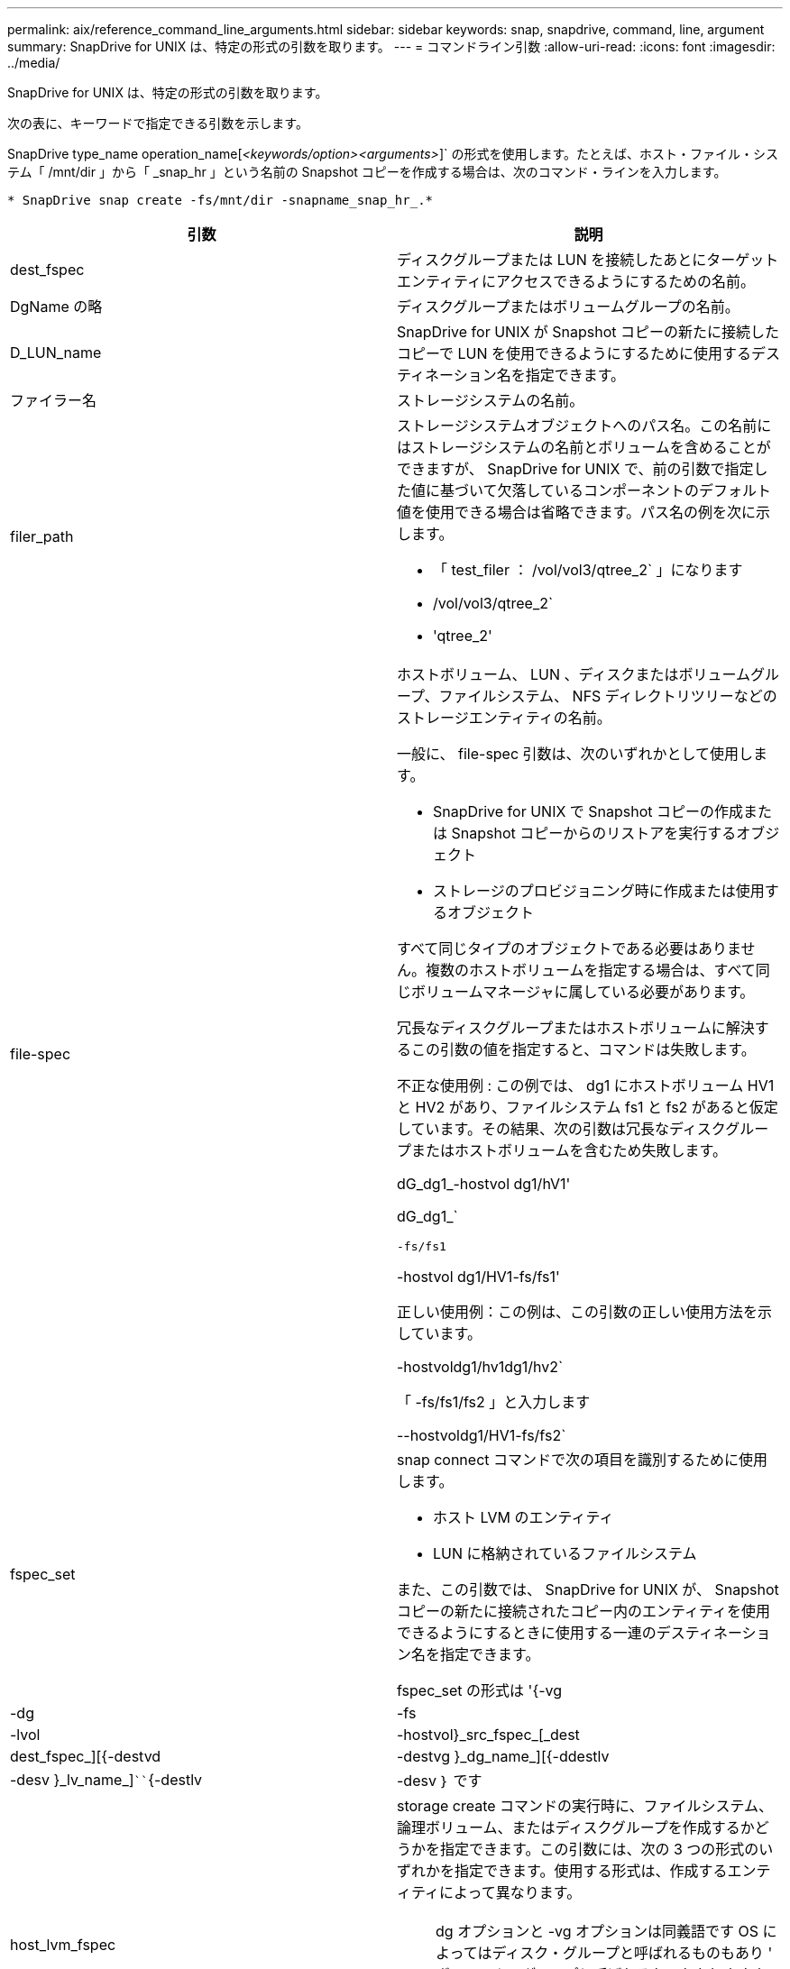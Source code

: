 ---
permalink: aix/reference_command_line_arguments.html 
sidebar: sidebar 
keywords: snap, snapdrive, command, line, argument 
summary: SnapDrive for UNIX は、特定の形式の引数を取ります。 
---
= コマンドライン引数
:allow-uri-read: 
:icons: font
:imagesdir: ../media/


[role="lead"]
SnapDrive for UNIX は、特定の形式の引数を取ります。

次の表に、キーワードで指定できる引数を示します。

SnapDrive type_name operation_name[_<keywords/option><arguments>_]` の形式を使用します。たとえば、ホスト・ファイル・システム「 /mnt/dir 」から「 _snap_hr 」という名前の Snapshot コピーを作成する場合は、次のコマンド・ラインを入力します。

`* SnapDrive snap create -fs/mnt/dir -snapname_snap_hr_.*`

|===
| 引数 | 説明 


 a| 
dest_fspec
 a| 
ディスクグループまたは LUN を接続したあとにターゲットエンティティにアクセスできるようにするための名前。



 a| 
DgName の略
 a| 
ディスクグループまたはボリュームグループの名前。



 a| 
D_LUN_name
 a| 
SnapDrive for UNIX が Snapshot コピーの新たに接続したコピーで LUN を使用できるようにするために使用するデスティネーション名を指定できます。



 a| 
ファイラー名
 a| 
ストレージシステムの名前。



 a| 
filer_path
 a| 
ストレージシステムオブジェクトへのパス名。この名前にはストレージシステムの名前とボリュームを含めることができますが、 SnapDrive for UNIX で、前の引数で指定した値に基づいて欠落しているコンポーネントのデフォルト値を使用できる場合は省略できます。パス名の例を次に示します。

* 「 test_filer ： /vol/vol3/qtree_2` 」になります
* /vol/vol3/qtree_2`
* 'qtree_2'




 a| 
file-spec
 a| 
ホストボリューム、 LUN 、ディスクまたはボリュームグループ、ファイルシステム、 NFS ディレクトリツリーなどのストレージエンティティの名前。

一般に、 file-spec 引数は、次のいずれかとして使用します。

* SnapDrive for UNIX で Snapshot コピーの作成または Snapshot コピーからのリストアを実行するオブジェクト
* ストレージのプロビジョニング時に作成または使用するオブジェクト


すべて同じタイプのオブジェクトである必要はありません。複数のホストボリュームを指定する場合は、すべて同じボリュームマネージャに属している必要があります。

冗長なディスクグループまたはホストボリュームに解決するこの引数の値を指定すると、コマンドは失敗します。

不正な使用例 : この例では、 dg1 にホストボリューム HV1 と HV2 があり、ファイルシステム fs1 と fs2 があると仮定しています。その結果、次の引数は冗長なディスクグループまたはホストボリュームを含むため失敗します。

dG_dg1_-hostvol dg1/hV1'

dG_dg1_`

`-fs/fs1`

-hostvol dg1/HV1-fs/fs1'

正しい使用例：この例は、この引数の正しい使用方法を示しています。

-hostvoldg1/hv1dg1/hv2`

「 -fs/fs1/fs2 」と入力します

--hostvoldg1/HV1-fs/fs2`



 a| 
fspec_set
 a| 
snap connect コマンドで次の項目を識別するために使用します。

* ホスト LVM のエンティティ
* LUN に格納されているファイルシステム


また、この引数では、 SnapDrive for UNIX が、 Snapshot コピーの新たに接続されたコピー内のエンティティを使用できるようにするときに使用する一連のデスティネーション名を指定できます。

fspec_set の形式は '{-vg|-dg|-fs|-lvol|-hostvol}_src_fspec_[_dest | dest_fspec_][{-destvd|-destvg }_dg_name_][{-ddestlv|-desv }_lv_name_]````{-destlv|-desv ｝ です



 a| 
host_lvm_fspec
 a| 
storage create コマンドの実行時に、ファイルシステム、論理ボリューム、またはディスクグループを作成するかどうかを指定できます。この引数には、次の 3 つの形式のいずれかを指定できます。使用する形式は、作成するエンティティによって異なります。


NOTE: dg オプションと -vg オプションは同義語です OS によってはディスク・グループと呼ばれるものもあり ' ボリューム・グループと呼ばれるものもありますまた、「 -lvol 」と「 -hostvol 」も同義語です。このガイドでは '-ddg を使用してディスク・グループとボリューム・グループの両方を参照し '-hostvol を使用して論理ボリュームとホスト・ボリュームの両方を参照します



 a| 
ファイル・システムを作成するには ' 次の形式を使用します [-fs file_spec[-fstype_type_][-fsopts_options_][-hostvol_file_dspec_][-dG_dG_NAME_DG_] 論理ボリュームまたはホスト・ボリュームを作成するには ' 次の形式を使用します [-dG_file_dG_spec] dg ファイル名または dg-dg ファイル名を使用してください

作成する最上位のエンティティに名前を付ける必要があります。基になるエンティティの名前を指定する必要はありません。基になるエンティティの名前を指定しない場合、 SnapDrive for UNIX によって内部で生成された名前でそれらのエンティティが作成されます。

SnapDrive for UNIX でファイルシステムを作成するように指定する場合は、ホスト LVM で SnapDrive for UNIX がサポートするタイプを指定する必要があります。これらのタイプには 'JFS2 または VxFS が含まれます

オプション「 -fsopts 」は、新しいファイルシステムを作成するホスト操作に渡すオプションを指定するために使用されます。たとえば、「 mkfs 」のように指定します。



 a| 
IG_name
 a| 
イニシエータグループの名前。



 a| 
long_filer_path
 a| 
ストレージシステム名、ボリューム名、および場合によってはそのボリューム内のその他のディレクトリ要素とファイル要素を含むパス名。長いパス名の例を次に示します。

「 test_filer ： /vol/vol3/qtree_2` 」になります

10.10.10.1 ： /vol/Vol4/lun_21`



 a| 
long_lun_name
 a| 
ストレージシステム名、ボリューム名、および LUN 名を含む名前。次に、長い LUN 名の例を示します。

「 test_filer ： /vol/vol1/Luna 」という名前になります



 a| 
long_snap_name
 a| 
ストレージシステム名、ボリューム名、および Snapshot コピー名を含む名前。次に、長い Snapshot コピー名の例を示します。「 test_filer ： /vol/ account_vol ： snap_20040202 」

SnapDrive snap show コマンドと SnapDrive snap delete コマンドを使用すると、ワイルドカードとしてアスタリスク（ * ）文字を使用して、 Snapshot コピー名の任意の部分に一致させることができます。ワイルドカード文字を使用する場合は、 Snapshot コピー名の末尾にワイルドカード文字を付ける必要があります。名前の他のポイントでワイルドカードを使用していると、 SnapDrive for UNIX でエラーメッセージが表示されます。

例：この例では、「 snap show `command 」と「 snap delete 」コマンドの両方でワイルドカードを使用しています。「 snap show myfiler ： /vol/vol2 ： mysnap *` 」

「 myfiler ： /vol/vol2/qtree1 ： /vol/vol1/qtree1 ： qtree_snap delete 10.10.10.10 ： /vol/vol2/vol2 ： mysnap * 10.10.10.11 ： /vol/vol3 ： yoursnap *

ワイルドカードの制限事項： Snapshot コピー名の途中でワイルドカードを入力することはできません。たとえば、次のコマンド・ラインを使用すると、ワイルドカードが Snapshot コピー名の中央にあるため、エラー・メッセージが生成されます。「 banana ： /vol/vol1/vol1 ： my * snap



 a| 
LUN_name
 a| 
LUN の名前。この名前には、 LUN が配置されているストレージシステムとボリュームは含まれません。LUN 名の例： Luna を次に示します



 a| 
パス
 a| 
任意のパス名。



 a| 
prefix_string です
 a| 
ボリュームクローンの名前生成で使用されるプレフィックスです



 a| 
S_LUN_name
 a| 
「 _long_snap_name_` で指定された Snapshot コピーにキャプチャされる LUN エンティティを示します。

|===
* 関連情報 *

xref:reference_storage_provisioning_command_lines.adoc[ストレージプロビジョニングのコマンドライン]
